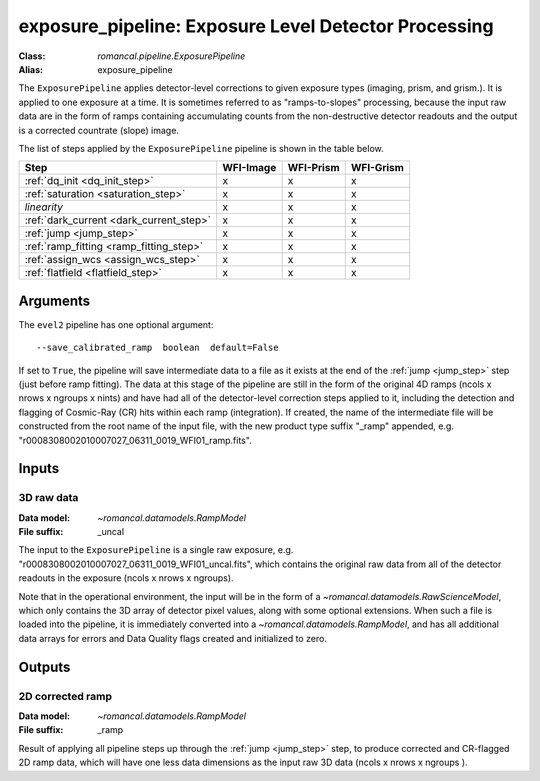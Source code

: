 .. _exposure_pipeline:


exposure_pipeline: Exposure Level Detector Processing
=====================================================

:Class: `romancal.pipeline.ExposurePipeline`
:Alias: exposure_pipeline

The ``ExposurePipeline`` applies detector-level corrections to given exposure
types (imaging, prism, and grism.). It is applied to one
exposure at a time.
It is sometimes referred to as "ramps-to-slopes" processing, because the input
raw data are in the form of ramps containing accumulating counts from the
non-destructive detector readouts and the output is a corrected countrate
(slope) image.

The list of steps applied by the ``ExposurePipeline`` pipeline is shown in the
table below.


============================================== ========= ========= =========
 Step                                          WFI-Image WFI-Prism WFI-Grism
============================================== ========= ========= =========
 :ref:`dq_init <dq_init_step>`                  x          x        x
 :ref:`saturation <saturation_step>`            x          x        x
  `linearity`                                   x          x        x
 :ref:`dark_current <dark_current_step>`        x          x        x
 :ref:`jump <jump_step>`                        x          x        x
 :ref:`ramp_fitting <ramp_fitting_step>`        x          x        x
 :ref:`assign_wcs <assign_wcs_step>`            x          x        x
 :ref:`flatfield <flatfield_step>`              x          x        x
============================================== ========= ========= =========


Arguments
---------
The ``evel2`` pipeline has one optional argument::

  --save_calibrated_ramp  boolean  default=False

If set to ``True``, the pipeline will save intermediate data to a file as it
exists at the end of the :ref:`jump <jump_step>` step (just before ramp fitting). The data
at this stage of the pipeline are still in the form of the original 4D ramps
(ncols x nrows x ngroups x nints) and have had all of the detector-level
correction steps applied to it, including the detection and flagging of
Cosmic-Ray (CR) hits within each ramp (integration). If created, the name of the
intermediate file will be constructed from the root name of the input file, with
the new product type suffix "_ramp" appended,
e.g. "r0008308002010007027_06311_0019_WFI01_ramp.fits".

Inputs
--------

3D raw data
+++++++++++

:Data model: `~romancal.datamodels.RampModel`
:File suffix: _uncal

The input to the ``ExposurePipeline`` is a single raw exposure,
e.g. "r0008308002010007027_06311_0019_WFI01_uncal.fits", which contains the
original raw data from all of the detector readouts in the exposure
(ncols x nrows x ngroups).

Note that in the operational environment, the
input will be in the form of a `~romancal.datamodels.RawScienceModel`, which only
contains the 3D array of detector pixel values, along with some optional
extensions. When such a file is loaded into the pipeline, it is immediately
converted into a `~romancal.datamodels.RampModel`, and has all additional data arrays
for errors and Data Quality flags created and initialized to zero.

Outputs
----------

2D corrected ramp
+++++++++++++++++

:Data model: `~romancal.datamodels.RampModel`
:File suffix: _ramp

Result of applying all pipeline steps up through the :ref:`jump <jump_step>` step,
to produce corrected and CR-flagged 2D ramp data, which will have one less data dimensions
as the input raw 3D data (ncols x nrows x ngroups ).

